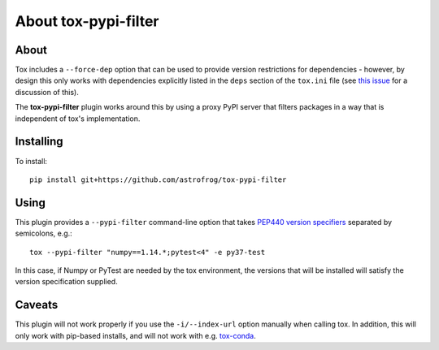 About tox-pypi-filter
=====================

About
-----

Tox includes a ``--force-dep`` option that can be used to provide version
restrictions for dependencies - however, by design this only works with
dependencies explicitly listed in the ``deps`` section of the ``tox.ini`` file
(see `this issue <https://github.com/tox-dev/tox/issues/534>`_ for a
discussion of this).

The **tox-pypi-filter** plugin works around this by using a proxy PyPI server
that filters packages in a way that is independent of tox's implementation.

Installing
----------

To install::

    pip install git+https://github.com/astrofrog/tox-pypi-filter

Using
-----

This plugin provides a ``--pypi-filter`` command-line option that takes
`PEP440 version specifiers
<https://www.python.org/dev/peps/pep-0440/#version-specifiers>`_ separated by
semicolons, e.g.::

    tox --pypi-filter "numpy==1.14.*;pytest<4" -e py37-test

In this case, if Numpy or PyTest are needed by the tox environment, the versions
that will be installed will satisfy the version specification supplied.

Caveats
-------

This plugin will not work properly if you use the ``-i/--index-url`` option
manually when calling tox. In addition, this will only work with pip-based
installs, and will not work with e.g. `tox-conda
<https://github.com/tox-dev/tox-conda>`_.
